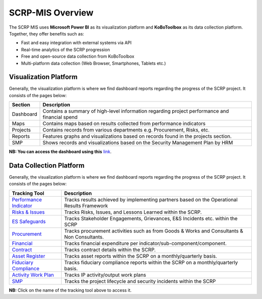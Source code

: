 =================
SCRP-MIS Overview
=================

The SCRP MIS uses **Microsoft Power BI** as its visualization platform and **KoBoToolbox** 
as its data collection platform. Together, they offer benefits such as:

- Fast and easy integration with external systems via API
- Real-time analytics of the SCRP progression
- Free and open-source data collection from KoBoToolbox
- Multi-platform data collection (Web Browser, Smartphones, Tablets etc.)

Visualization Platform
----------------------

.. image:: _static/pdo_1.png
  :width: 800
  :alt: Financial Report

Generally, the visualization platform is where we find dashboard reports regarding the progress of the SCRP project. 
It consists of the pages below:

+-----------+------------------------------------------------------------------------------------------------+
| Section   | Description                                                                                    |
+===========+================================================================================================+
| Dashboard | Contains a summary of high-level information regarding project performance and financial spend |
+-----------+------------------------------------------------------------------------------------------------+
| Maps      | Contains maps based on results collected from performance indicators                           |
+-----------+------------------------------------------------------------------------------------------------+
| Projects  | Contains records from various departments e.g. Procurement, Risks, etc.                        |
+-----------+------------------------------------------------------------------------------------------------+
| Reports   | Features graphs and visualizations based on records found in the projects section.             |
+-----------+------------------------------------------------------------------------------------------------+
| SMP       | Shows records and visualizations based on the Security Management Plan by HRM                  |
+-----------+------------------------------------------------------------------------------------------------+

**NB: You can access the dashboard using this** `link <https://app.powerbi.com/view?r=eyJrIjoiOTc2YWFmOTktNzM1OC00MzRhLWEwZTgtYzhjYjVkMjdmZjcwIiwidCI6ImYyYzcyMDg3LWIyNjAtNGUwNS1iOTVmLTI3NDVmOWM4MmYwNiJ9>`_.

Data Collection Platform
------------------------

.. image:: _static/kobotoolbox.png
  :width: 800
  :alt: KoBoToolbox

Generally, the visualization platform is where we find dashboard reports regarding the progress of the SCRP project. 
It consists of the pages below:

+------------------------------------------------------------------+---------------------------------------------------------------------------------------------+
| Tracking Tool                                                    | Description                                                                                 |
+==================================================================+=============================================================================================+
| `Performance Indicator <https://ee.kobotoolbox.org/x/kuICejSg>`_ | Tracks results achieved by implementing partners based on the Operational Results Framework |
+------------------------------------------------------------------+---------------------------------------------------------------------------------------------+
| `Risks & Issues <https://ee.kobotoolbox.org/x/xdYhX4Rw>`_        | Tracks Risks, Issues, and Lessons Learned within the SCRP.                                  |
+------------------------------------------------------------------+---------------------------------------------------------------------------------------------+
| `ES Safeguards <https://ee.kobotoolbox.org/x/x3tQOaMb>`_         | Tracks Stakeholder Engagements, Grievances, E&S Incidents etc. within the SCRP              |
+------------------------------------------------------------------+---------------------------------------------------------------------------------------------+
| `Procurement <https://ee.kobotoolbox.org/x/BaaUmkkN>`_           | Tracks procurement activities such as from Goods & Works and Consultants & Non Consultants. |
+------------------------------------------------------------------+---------------------------------------------------------------------------------------------+
| `Financial <https://ee.kobotoolbox.org/x/hmSg0rnd>`_             | Tracks financial expenditure per indicator/sub-component/component.                         |
+------------------------------------------------------------------+---------------------------------------------------------------------------------------------+
| `Contract <https://ee.kobotoolbox.org/x/37qlNHS7>`_              | Tracks contract details within the SCRP.                                                    |
+------------------------------------------------------------------+---------------------------------------------------------------------------------------------+
| `Asset Register <https://ee.kobotoolbox.org/x/aO3W62iq>`_        | Tracks asset reports within the SCRP on a monthly/quarterly basis.                          |
+------------------------------------------------------------------+---------------------------------------------------------------------------------------------+
| `Fiduciary Compliance <https://ee.kobotoolbox.org/x/zMdt8ob8>`_  | Tracks fiduciary compliance reports within the SCRP on a monthly/quarterly basis.           |
+------------------------------------------------------------------+---------------------------------------------------------------------------------------------+
| `Activity Work Plan <https://ee.kobotoolbox.org/x/NrJcgZ6U>`_    | Tracks IP activity/output work plans                                                        |
+------------------------------------------------------------------+---------------------------------------------------------------------------------------------+
| `SMP <https://ee.kobotoolbox.org/x/zbGNVvj9>`_                   | Tracks the project lifecycle and security incidents within the SCRP                         |
+------------------------------------------------------------------+---------------------------------------------------------------------------------------------+

**NB:** Click on the name of the tracking tool above to access it.
